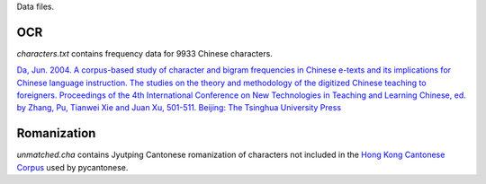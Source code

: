 Data files.

OCR
===

`characters.txt` contains frequency data for 9933 Chinese characters.

`Da, Jun. 2004. A corpus-based study of character and bigram frequencies in
Chinese e-texts and its implications for Chinese language instruction. The
studies on the theory and methodology of the digitized Chinese teaching to
foreigners. Proceedings of the 4th International Conference on New Technologies
in Teaching and Learning Chinese, ed. by Zhang, Pu, Tianwei Xie and Juan Xu,
501-511. Beijing: The Tsinghua University Press
<http://lingua.mtsu.edu/academic/dajun-4thtech.pdf>`_

Romanization
============

`unmatched.cha` contains Jyutping Cantonese romanization of characters not
included in the `Hong Kong Cantonese Corpus
<http://compling.hss.ntu.edu.sg/hkcancor/>`_ used by pycantonese.
